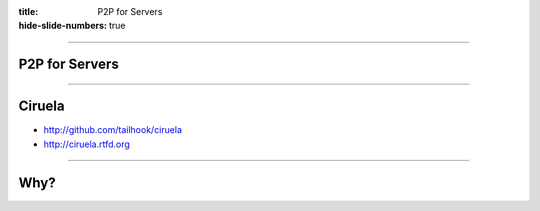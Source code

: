 :title: P2P for Servers
:hide-slide-numbers: true

----

P2P for Servers
===============

----

Ciruela
=======

* http://github.com/tailhook/ciruela
* http://ciruela.rtfd.org

----

Why?
====
